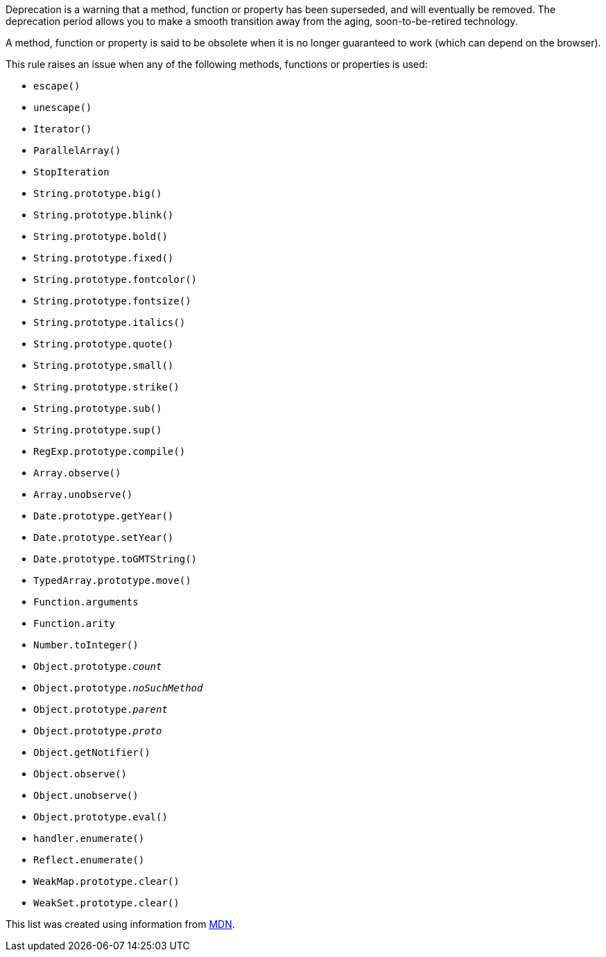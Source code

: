 Deprecation is a warning that a method, function or property has been superseded, and will eventually be removed. The deprecation period allows you to make a smooth transition away from the aging, soon-to-be-retired technology.

A method, function or property is said to be obsolete when it is no longer guaranteed to work (which can depend on the browser).

This rule raises an issue when any of the following methods, functions or properties is used:

* ``escape()``
* ``unescape()``
* ``Iterator()``
* ``ParallelArray()``
* ``StopIteration``
* ``String.prototype.big()``
* ``String.prototype.blink()``
* ``String.prototype.bold()``
* ``String.prototype.fixed()``
* ``String.prototype.fontcolor()``
* ``String.prototype.fontsize()``
* ``String.prototype.italics()``
* ``String.prototype.quote()``
* ``String.prototype.small()``
* ``String.prototype.strike()``
* ``String.prototype.sub()``
* ``String.prototype.sup()``
* ``RegExp.prototype.compile()``
* ``Array.observe()``
* ``Array.unobserve()``
* ``Date.prototype.getYear()``
* ``Date.prototype.setYear()``
* ``Date.prototype.toGMTString()``
* ``TypedArray.prototype.move()``
* ``Function.arguments``
* ``Function.arity``
* ``Number.toInteger()``
* ``Object.prototype.__count__``
* ``Object.prototype.__noSuchMethod__``
* ``Object.prototype.__parent__``
* ``Object.prototype.__proto__``
* ``Object.getNotifier()``
* ``Object.observe()``
* ``Object.unobserve()``
* ``Object.prototype.eval()``
* ``handler.enumerate()``
* ``Reflect.enumerate()``
* ``WeakMap.prototype.clear()``
* ``WeakSet.prototype.clear()``

This list was created using information from https://developer.mozilla.org/en-US/docs/Web/JavaScript[MDN].

